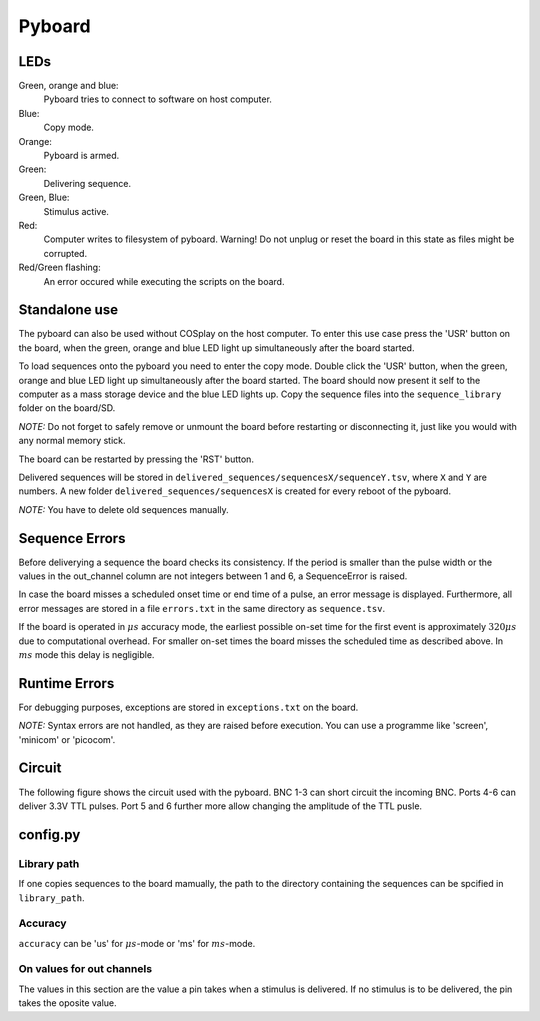 .. _pyboard:

=======
Pyboard
=======

.. graphviz:: workflow.dot

LEDs
====

Green, orange and blue:
    Pyboard tries to connect to software on host computer.

Blue:
    Copy mode.

Orange:
    Pyboard is armed.

Green:
    Delivering sequence.

Green, Blue:
    Stimulus active.

Red:
    Computer writes to filesystem of pyboard.
    Warning! Do not unplug or reset the board in this state as files might be corrupted.

Red/Green flashing:
    An error occured while executing the scripts on the board.

Standalone use
==============

The pyboard can also be used without COSplay on the host computer.
To enter this use case press the 'USR' button on the board, when the green,
orange and blue LED light up simultaneously after the board started.

To load sequences onto the pyboard you need to enter the copy mode.
Double click the 'USR' button, when the green, orange and blue LED light up simultaneously after the board started. The board should now present it self to the computer as a mass storage device and the blue LED lights up. Copy the sequence files into the ``sequence_library`` folder on the board/SD.

*NOTE:* Do not forget to safely remove or unmount the board before restarting or disconnecting it, just like you would with any normal memory stick.

The board can be restarted by pressing the 'RST' button.

Delivered sequences will be stored in
``delivered_sequences/sequencesX/sequenceY.tsv``, where ``X`` and ``Y``
are numbers. A new folder ``delivered_sequences/sequencesX`` is created
for every reboot of the pyboard.

*NOTE:* You have to delete old sequences manually.

Sequence Errors
===============

Before deliverying a sequence the board checks its consistency.
If the period is smaller than the pulse width or the values in the out_channel column are not integers between 1 and 6, a SequenceError is raised.

In case the board misses a scheduled onset time or end time of a pulse,
an error message is displayed. Furthermore, all error messages are stored
in a file ``errors.txt`` in the same directory as ``sequence.tsv``.

If the board is operated in :math:`\mu s` accuracy mode, the earliest
possible on-set time for the first event is approximately :math:`320\mu s`
due to computational overhead. For smaller on-set times the board misses the scheduled time as described above.
In :math:`ms` mode this delay is negligible.

Runtime Errors
==============

For debugging purposes, exceptions are stored in ``exceptions.txt`` on
the board.

*NOTE:* Syntax errors are not handled, as they are raised before execution.
You can use a programme like 'screen', 'minicom' or 'picocom'.

Circuit
=======

The following figure shows the circuit used with the pyboard. BNC 1-3 can short circuit the incoming BNC. Ports 4-6 can deliver 3.3V TTL pulses. Port 5 and 6 further more allow changing the amplitude of the TTL pusle.

.. image:: circuit.pdf

config.py
=========

Library path
------------

If one copies sequences to the board mamually, the path to the directory containing the sequences can be spcified in ``library_path``.

Accuracy
--------

``accuracy`` can be 'us' for :math:`\mu s`-mode or 'ms' for :math:`ms`-mode.

On values for out channels
--------------------------

The values in this section are the value a pin takes when a stimulus is delivered.
If no stimulus is to be delivered, the pin takes the oposite value.
